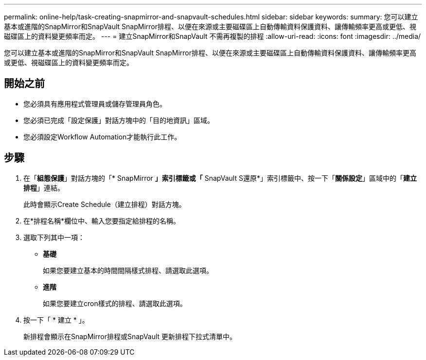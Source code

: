 ---
permalink: online-help/task-creating-snapmirror-and-snapvault-schedules.html 
sidebar: sidebar 
keywords:  
summary: 您可以建立基本或進階的SnapMirror和SnapVault SnapMirror排程、以便在來源或主要磁碟區上自動傳輸資料保護資料、讓傳輸頻率更高或更低、視磁碟區上的資料變更頻率而定。 
---
= 建立SnapMirror和SnapVault 不需再複製的排程
:allow-uri-read: 
:icons: font
:imagesdir: ../media/


[role="lead"]
您可以建立基本或進階的SnapMirror和SnapVault SnapMirror排程、以便在來源或主要磁碟區上自動傳輸資料保護資料、讓傳輸頻率更高或更低、視磁碟區上的資料變更頻率而定。



== 開始之前

* 您必須具有應用程式管理員或儲存管理員角色。
* 您必須已完成「設定保護」對話方塊中的「目的地資訊」區域。
* 您必須設定Workflow Automation才能執行此工作。




== 步驟

. 在「*組態保護*」對話方塊的「* SnapMirror *」索引標籤或「* SnapVault S還原*」索引標籤中、按一下「*關係設定*」區域中的「*建立排程*」連結。
+
此時會顯示Create Schedule（建立排程）對話方塊。

. 在*排程名稱*欄位中、輸入您要指定給排程的名稱。
. 選取下列其中一項：
+
** *基礎*
+
如果您要建立基本的時間間隔樣式排程、請選取此選項。

** *進階*
+
如果您要建立cron樣式的排程、請選取此選項。



. 按一下「 * 建立 * 」。
+
新排程會顯示在SnapMirror排程或SnapVault 更新排程下拉式清單中。


